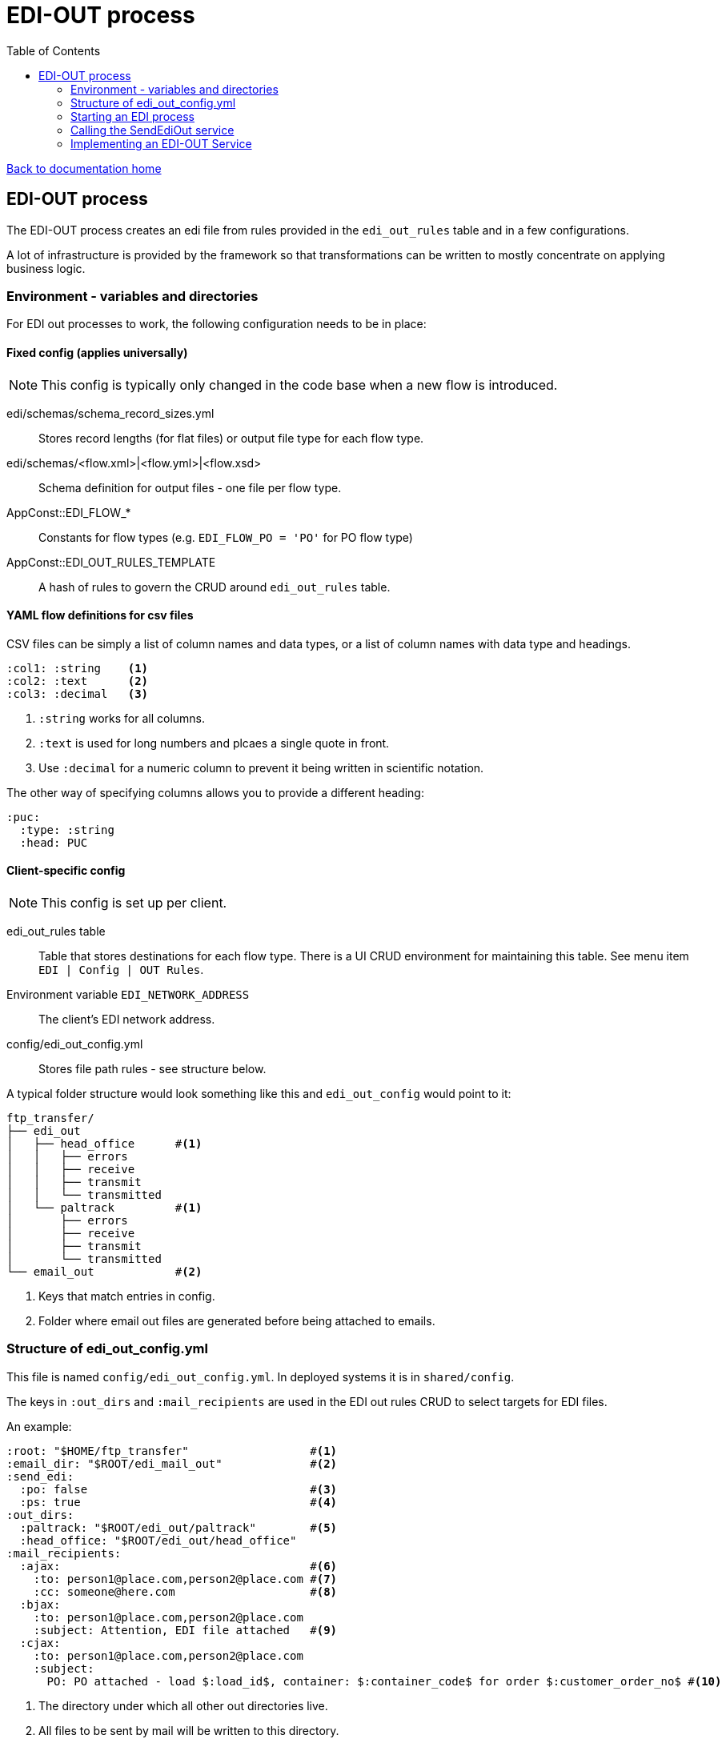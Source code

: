 = EDI-OUT process
:toc:

link:/developer_documentation/start.adoc[Back to documentation home]

== EDI-OUT process

The EDI-OUT process creates an edi file from rules provided in the `edi_out_rules` table and in a few configurations.

A lot of infrastructure is provided by the framework so that transformations can be written to mostly concentrate on applying business logic.

=== Environment - variables and directories

For EDI out processes to work, the following configuration needs to be in place:

==== Fixed config (applies universally)

NOTE: This config is typically only changed in the code base when a new flow is introduced.

edi/schemas/schema_record_sizes.yml:: Stores record lengths (for flat files) or output file type for each flow type.
edi/schemas/<flow.xml>|<flow.yml>|<flow.xsd>:: Schema definition for output files - one file per flow type.
AppConst::EDI_FLOW_*:: Constants for flow types (e.g. `EDI_FLOW_PO = 'PO'` for PO flow type)
AppConst::EDI_OUT_RULES_TEMPLATE:: A hash of rules to govern the CRUD around `edi_out_rules` table.

==== YAML flow definitions for csv files

CSV files can be simply a list of column names and data types, or a list of column names with data type and headings.

[source,yml]
----
:col1: :string    <1>
:col2: :text      <2>
:col3: :decimal   <3>
----
<1> `:string` works for all columns.
<2> `:text` is used for long numbers and plcaes a single quote in front.
<3> Use `:decimal` for a numeric column to prevent it being written in scientific notation.


The other way of specifying columns allows you to provide a different heading:
[source,yml]
----
:puc:
  :type: :string
  :head: PUC
----

==== Client-specific config

NOTE: This config is set up per client.

edi_out_rules table:: Table that stores destinations for each flow type. There is a UI CRUD environment for maintaining this table. See menu item `EDI | Config | OUT Rules`.
Environment variable `EDI_NETWORK_ADDRESS`:: The client's EDI network address.
config/edi_out_config.yml:: Stores file path rules - see structure below.

A typical folder structure would look something like this and `edi_out_config` would point to it:

----
ftp_transfer/
├── edi_out
│   ├── head_office      #<1>
│   │   ├── errors
│   │   ├── receive
│   │   ├── transmit
│   │   └── transmitted
│   └── paltrack         #<1>
│       ├── errors
│       ├── receive
│       ├── transmit
│       └── transmitted
└── email_out            #<2>
----
<1> Keys that match entries in config.
<2> Folder where email out files are generated before being attached to emails.

=== Structure of edi_out_config.yml

This file is named `config/edi_out_config.yml`. In deployed systems it is in `shared/config`.

The keys in `:out_dirs` and `:mail_recipients` are used in the EDI out rules CRUD to select targets for EDI files.

An example:
[source,yaml]
----
:root: "$HOME/ftp_transfer"                  #<1>
:email_dir: "$ROOT/edi_mail_out"             #<2>
:send_edi:
  :po: false                                 #<3>
  :ps: true                                  #<4>
:out_dirs:
  :paltrack: "$ROOT/edi_out/paltrack"        #<5>
  :head_office: "$ROOT/edi_out/head_office"
:mail_recipients:
  :ajax:                                     #<6>
    :to: person1@place.com,person2@place.com #<7>
    :cc: someone@here.com                    #<8>
  :bjax:
    :to: person1@place.com,person2@place.com
    :subject: Attention, EDI file attached   #<9>
  :cjax:
    :to: person1@place.com,person2@place.com
    :subject:
      PO: PO attached - load $:load_id$, container: $:container_code$ for order $:customer_order_no$ #<10>
----
<1> The directory under which all other out directories live.
<2> All files to be sent by mail will be written to this directory.
<3> The sending of a flow type can be switched off by setting this to false.
<4> If this is not true, the flow type will not be sent.
<5> These keys match the name in the folder structure - see previous section. Not the use of `$ROOT` as a shortcut.
<6> This is a mail key. There can be several.
<7> The email addresses that will receive the file for `mail:ajax` target. A comma-separated list. No spaces.
<8> The `cc` is typically used to send a copy of the file to someone on site. A comma-separated list. No spaces.
<9> The default mail subject is `"<FLOW-TYPE> file attached"` but can be overridden with a string.
<10> The subject can also be specified as a hash with a value for each flow type. For `(9)` and `(10)`, if no subject is found, the default is used. Certain tokens can be replaced in the subject - `$:load_id$`, `$:customer_order_no$`, `$:container_code$`. Note that not all flows will produce values for every token.

=== Starting an EDI process

An EDI OUT process is kicked off from code (e.g. PO when a load is shipped) or from a rake task (e.g. a cron schedule will fire a PS flow).

The `EdiApp::SendEdiOut` service does some preparation (including deciding if an edi can run or not) and kicks off a job (`EdiApp::Job::SendEdiOut`) which loads the particular flow service to do the processing and calls it.

The flow looks like this:

Code / Rake task -> `EdiApp::SendEdiOut` -> `EdiApp::Job::SendEdiOut` -> FlowOut service

=== Calling the SendEdiOut service

Pass in the following parameters to `EdiApp::SendEdiOut.call()`:

flow_type:: EDI out flow to be generated.
party_role_id:: The party_role_id if the flow is generate for a party role, else `nil`. (e.g. a PS for a marketing org)
user_name:: The `users.user_name` of 'System' if the transform is not initiated by a user.
record_id:: The id of a record if the flow is generated from a particular resource. (e.g. PO will use `loads.id`)

=== Implementing an EDI-OUT Service

The service to process a file inherit from `BaseEdiOutService`.

The `initialize` method **must** implement the call to `super` at a minimum:
[source,ruby]
----
def initialize(edi_out_transaction_id, logger)
  super(AppConst::EDI_FLOW_xx, edi_out_transaction_id, logger)
end
----

All processing must be implemented via the `call` method.

==== Variables available from the `BaseEdiOutService`

flow_type:: The flow type of this process (`PO`, `LI` etc.)
record_id:: The id of the resource being processed (e.g. `loads.id` for a PO)
party_role_id:: The id of the party_role in use (e.g. marketing org for a PO)
record_entries:: A Hash to be filled with data for output. For flat files, add arrays per row type, for csf files, add an array per the flow type. Adding records is typically done via a helper method, not by directly manipulating this object.

==== Methods available from the `BaseEdiOutService`

validate_data(identifiers, check_lengths = false):: Validate data for a flat file EDI against the flow's schema. Limit to certain identifiers.
build_hash_from_data(rec, rec_id):: Builds up a hash from a query `rec` and adds it to `record_entries[rec_id]`.
add_record(record_type, rec = {}):: Add a hash to `record_entries` for `record_type`.
create_flat_file:: creates the flat file from `record_entries`.
add_csv_record(rec):: add a csv formatted record to `record_entries` from the `rec` hash.
create_csv_file:: creates the csv file from `record_entries`.
log(msg):: Write `msg` to the log file at the `info` level.
log_err(msg):: Write `msg` to the log file at the `error` level.
